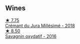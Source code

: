 
** Wines

#+begin_export html
<div class="flex-container">
  <a class="flex-item flex-item-left" href="/wines/949e9fb7-b079-491d-9700-3af4e8545c97.html">
    <img class="flex-bottle" src="/images/94/9e9fb7-b079-491d-9700-3af4e8545c97/2021-06-23-08-54-25-332875C3-FF53-44C9-85F4-9E8C032D741F-1-105-c@512.webp"></img>
    <section class="h">★ 7.75</section>
    <section class="h text-bolder">Crémant du Jura Millésimé - 2018</section>
  </a>

  <a class="flex-item flex-item-right" href="/wines/63bdc2e5-da6f-4871-861a-57ba37a4c3f5.html">
    <img class="flex-bottle" src="/images/63/bdc2e5-da6f-4871-861a-57ba37a4c3f5/2022-08-17-10-33-10-02E59099-F76E-4D80-A5F5-FD94E1D10CE7-1-105-c@512.webp"></img>
    <section class="h">★ 8.50</section>
    <section class="h text-bolder">Savagnin oxydatif - 2016</section>
  </a>

</div>
#+end_export
